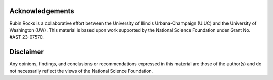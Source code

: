 Acknowledgements
================

Rubin Rocks is a collaborative effort between the University of Illinois Urbana-Champaign (UIUC) and the University of Washington (UW). 
This material is based upon work supported by the National Science Foundation under Grant No. #AST 23-07570.

Disclaimer
==========
Any opinions, findings, and conclusions or recommendations expressed in this material are those of the author(s) and do not necessarily reflect the views of the National Science Foundation.

.. .. image:: _images/NSF_logo.png
..     :width: 200
..     :alt: NSF logo

.. .. image:: _images/UIUC_logo.png
..     :width: 200
..     :alt: University of Illinois Urbana-Champaign logo

.. .. image:: _images/uw.png
..   :width: 200
..   :alt: UW logo
